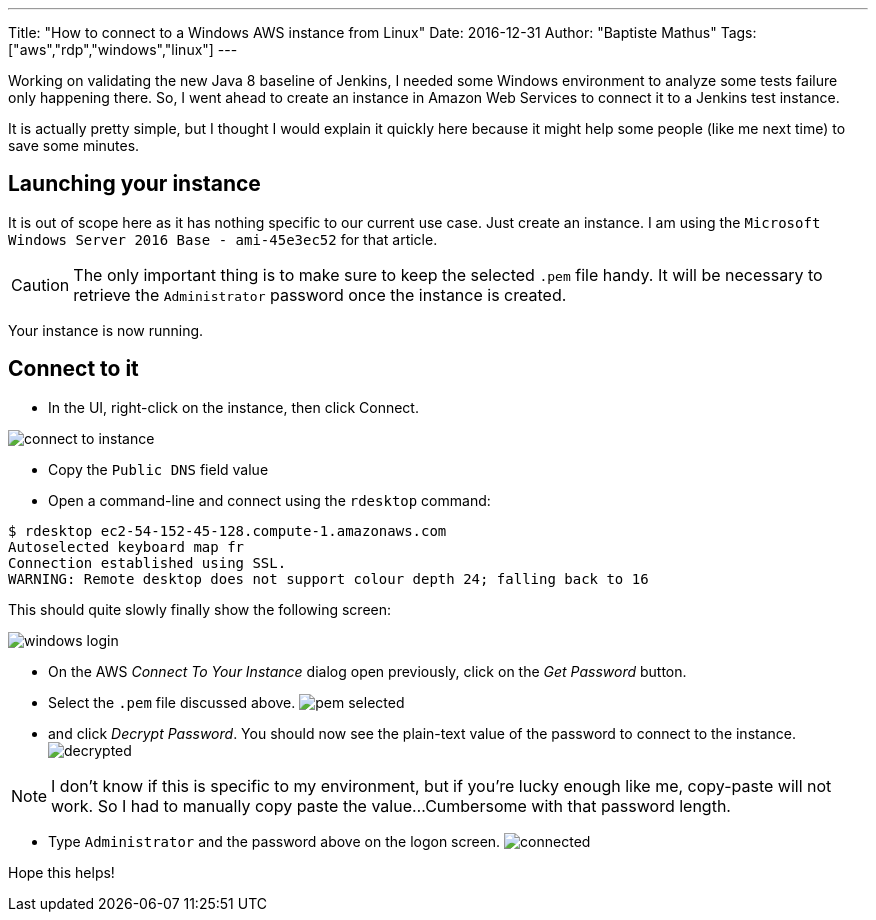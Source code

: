 ---
Title: "How to connect to a Windows AWS instance from Linux"
Date: 2016-12-31
Author: "Baptiste Mathus"
Tags: ["aws","rdp","windows","linux"]
---

:imagesdir: /blog-resources/2016-12-connect-rdp-from-linux

Working on validating the new Java 8 baseline of Jenkins, I needed some Windows environment to analyze some tests failure only happening there.
So, I went ahead to create an instance in Amazon Web Services to connect it to a Jenkins test instance.

It is actually pretty simple, but I thought I would explain it quickly here because it might help some people (like me next time) to save some minutes.

== Launching your instance

It is out of scope here as it has nothing specific to our current use case. Just create an instance.
I am using the `Microsoft Windows Server 2016 Base - ami-45e3ec52` for that article.

CAUTION: The only important thing is to make sure to keep the selected `.pem` file handy.
It will be necessary to retrieve the `Administrator` password once the instance is created.

Your instance is now running.

== Connect to it

* In the UI, right-click on the instance, then click Connect.

image::connect-to-instance.png[]

* Copy the `Public DNS` field value
* Open a command-line and connect using the `rdesktop` command:
[source,shell]
----
$ rdesktop ec2-54-152-45-128.compute-1.amazonaws.com
Autoselected keyboard map fr
Connection established using SSL.
WARNING: Remote desktop does not support colour depth 24; falling back to 16
----

This should quite slowly finally show the following screen:

image::windows-login.png[]

* On the AWS _Connect To Your Instance_ dialog open previously, click on the _Get Password_ button.
* Select the `.pem` file discussed above.
image:pem-selected.png[]
* and click _Decrypt Password_.
  You should now see the plain-text value of the password to connect to the instance.
  image:decrypted.png[]

NOTE: I don't know if this is specific to my environment, but if you're lucky enough like me, copy-paste will not work.
So I had to manually copy paste the value...
Cumbersome with that password length.

* Type `Administrator` and the password above on the logon screen.
  image:connected.png[]

Hope this helps!
